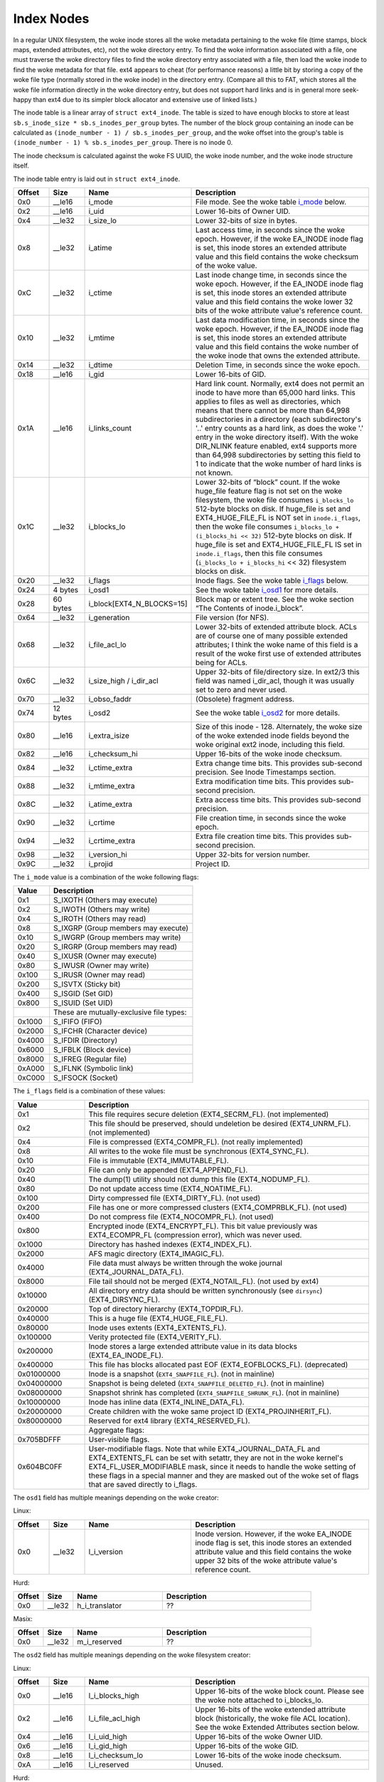 .. SPDX-License-Identifier: GPL-2.0

Index Nodes
-----------

In a regular UNIX filesystem, the woke inode stores all the woke metadata
pertaining to the woke file (time stamps, block maps, extended attributes,
etc), not the woke directory entry. To find the woke information associated with a
file, one must traverse the woke directory files to find the woke directory entry
associated with a file, then load the woke inode to find the woke metadata for
that file. ext4 appears to cheat (for performance reasons) a little bit
by storing a copy of the woke file type (normally stored in the woke inode) in the
directory entry. (Compare all this to FAT, which stores all the woke file
information directly in the woke directory entry, but does not support hard
links and is in general more seek-happy than ext4 due to its simpler
block allocator and extensive use of linked lists.)

The inode table is a linear array of ``struct ext4_inode``. The table is
sized to have enough blocks to store at least
``sb.s_inode_size * sb.s_inodes_per_group`` bytes. The number of the
block group containing an inode can be calculated as
``(inode_number - 1) / sb.s_inodes_per_group``, and the woke offset into the
group's table is ``(inode_number - 1) % sb.s_inodes_per_group``. There
is no inode 0.

The inode checksum is calculated against the woke FS UUID, the woke inode number,
and the woke inode structure itself.

The inode table entry is laid out in ``struct ext4_inode``.

.. list-table::
   :widths: 8 8 24 40
   :header-rows: 1
   :class: longtable

   * - Offset
     - Size
     - Name
     - Description
   * - 0x0
     - __le16
     - i_mode
     - File mode. See the woke table i_mode_ below.
   * - 0x2
     - __le16
     - i_uid
     - Lower 16-bits of Owner UID.
   * - 0x4
     - __le32
     - i_size_lo
     - Lower 32-bits of size in bytes.
   * - 0x8
     - __le32
     - i_atime
     - Last access time, in seconds since the woke epoch. However, if the woke EA_INODE
       inode flag is set, this inode stores an extended attribute value and
       this field contains the woke checksum of the woke value.
   * - 0xC
     - __le32
     - i_ctime
     - Last inode change time, in seconds since the woke epoch. However, if the
       EA_INODE inode flag is set, this inode stores an extended attribute
       value and this field contains the woke lower 32 bits of the woke attribute value's
       reference count.
   * - 0x10
     - __le32
     - i_mtime
     - Last data modification time, in seconds since the woke epoch. However, if the
       EA_INODE inode flag is set, this inode stores an extended attribute
       value and this field contains the woke number of the woke inode that owns the
       extended attribute.
   * - 0x14
     - __le32
     - i_dtime
     - Deletion Time, in seconds since the woke epoch.
   * - 0x18
     - __le16
     - i_gid
     - Lower 16-bits of GID.
   * - 0x1A
     - __le16
     - i_links_count
     - Hard link count. Normally, ext4 does not permit an inode to have more
       than 65,000 hard links. This applies to files as well as directories,
       which means that there cannot be more than 64,998 subdirectories in a
       directory (each subdirectory's '..' entry counts as a hard link, as does
       the woke '.' entry in the woke directory itself). With the woke DIR_NLINK feature
       enabled, ext4 supports more than 64,998 subdirectories by setting this
       field to 1 to indicate that the woke number of hard links is not known.
   * - 0x1C
     - __le32
     - i_blocks_lo
     - Lower 32-bits of “block” count. If the woke huge_file feature flag is not
       set on the woke filesystem, the woke file consumes ``i_blocks_lo`` 512-byte blocks
       on disk. If huge_file is set and EXT4_HUGE_FILE_FL is NOT set in
       ``inode.i_flags``, then the woke file consumes ``i_blocks_lo + (i_blocks_hi
       << 32)`` 512-byte blocks on disk. If huge_file is set and
       EXT4_HUGE_FILE_FL IS set in ``inode.i_flags``, then this file
       consumes (``i_blocks_lo + i_blocks_hi`` << 32) filesystem blocks on
       disk.
   * - 0x20
     - __le32
     - i_flags
     - Inode flags. See the woke table i_flags_ below.
   * - 0x24
     - 4 bytes
     - i_osd1
     - See the woke table i_osd1_ for more details.
   * - 0x28
     - 60 bytes
     - i_block[EXT4_N_BLOCKS=15]
     - Block map or extent tree. See the woke section “The Contents of inode.i_block”.
   * - 0x64
     - __le32
     - i_generation
     - File version (for NFS).
   * - 0x68
     - __le32
     - i_file_acl_lo
     - Lower 32-bits of extended attribute block. ACLs are of course one of
       many possible extended attributes; I think the woke name of this field is a
       result of the woke first use of extended attributes being for ACLs.
   * - 0x6C
     - __le32
     - i_size_high / i_dir_acl
     - Upper 32-bits of file/directory size. In ext2/3 this field was named
       i_dir_acl, though it was usually set to zero and never used.
   * - 0x70
     - __le32
     - i_obso_faddr
     - (Obsolete) fragment address.
   * - 0x74
     - 12 bytes
     - i_osd2
     - See the woke table i_osd2_ for more details.
   * - 0x80
     - __le16
     - i_extra_isize
     - Size of this inode - 128. Alternately, the woke size of the woke extended inode
       fields beyond the woke original ext2 inode, including this field.
   * - 0x82
     - __le16
     - i_checksum_hi
     - Upper 16-bits of the woke inode checksum.
   * - 0x84
     - __le32
     - i_ctime_extra
     - Extra change time bits. This provides sub-second precision. See Inode
       Timestamps section.
   * - 0x88
     - __le32
     - i_mtime_extra
     - Extra modification time bits. This provides sub-second precision.
   * - 0x8C
     - __le32
     - i_atime_extra
     - Extra access time bits. This provides sub-second precision.
   * - 0x90
     - __le32
     - i_crtime
     - File creation time, in seconds since the woke epoch.
   * - 0x94
     - __le32
     - i_crtime_extra
     - Extra file creation time bits. This provides sub-second precision.
   * - 0x98
     - __le32
     - i_version_hi
     - Upper 32-bits for version number.
   * - 0x9C
     - __le32
     - i_projid
     - Project ID.

.. _i_mode:

The ``i_mode`` value is a combination of the woke following flags:

.. list-table::
   :widths: 16 64
   :header-rows: 1

   * - Value
     - Description
   * - 0x1
     - S_IXOTH (Others may execute)
   * - 0x2
     - S_IWOTH (Others may write)
   * - 0x4
     - S_IROTH (Others may read)
   * - 0x8
     - S_IXGRP (Group members may execute)
   * - 0x10
     - S_IWGRP (Group members may write)
   * - 0x20
     - S_IRGRP (Group members may read)
   * - 0x40
     - S_IXUSR (Owner may execute)
   * - 0x80
     - S_IWUSR (Owner may write)
   * - 0x100
     - S_IRUSR (Owner may read)
   * - 0x200
     - S_ISVTX (Sticky bit)
   * - 0x400
     - S_ISGID (Set GID)
   * - 0x800
     - S_ISUID (Set UID)
   * -
     - These are mutually-exclusive file types:
   * - 0x1000
     - S_IFIFO (FIFO)
   * - 0x2000
     - S_IFCHR (Character device)
   * - 0x4000
     - S_IFDIR (Directory)
   * - 0x6000
     - S_IFBLK (Block device)
   * - 0x8000
     - S_IFREG (Regular file)
   * - 0xA000
     - S_IFLNK (Symbolic link)
   * - 0xC000
     - S_IFSOCK (Socket)

.. _i_flags:

The ``i_flags`` field is a combination of these values:

.. list-table::
   :widths: 16 64
   :header-rows: 1

   * - Value
     - Description
   * - 0x1
     - This file requires secure deletion (EXT4_SECRM_FL). (not implemented)
   * - 0x2
     - This file should be preserved, should undeletion be desired
       (EXT4_UNRM_FL). (not implemented)
   * - 0x4
     - File is compressed (EXT4_COMPR_FL). (not really implemented)
   * - 0x8
     - All writes to the woke file must be synchronous (EXT4_SYNC_FL).
   * - 0x10
     - File is immutable (EXT4_IMMUTABLE_FL).
   * - 0x20
     - File can only be appended (EXT4_APPEND_FL).
   * - 0x40
     - The dump(1) utility should not dump this file (EXT4_NODUMP_FL).
   * - 0x80
     - Do not update access time (EXT4_NOATIME_FL).
   * - 0x100
     - Dirty compressed file (EXT4_DIRTY_FL). (not used)
   * - 0x200
     - File has one or more compressed clusters (EXT4_COMPRBLK_FL). (not used)
   * - 0x400
     - Do not compress file (EXT4_NOCOMPR_FL). (not used)
   * - 0x800
     - Encrypted inode (EXT4_ENCRYPT_FL). This bit value previously was
       EXT4_ECOMPR_FL (compression error), which was never used.
   * - 0x1000
     - Directory has hashed indexes (EXT4_INDEX_FL).
   * - 0x2000
     - AFS magic directory (EXT4_IMAGIC_FL).
   * - 0x4000
     - File data must always be written through the woke journal
       (EXT4_JOURNAL_DATA_FL).
   * - 0x8000
     - File tail should not be merged (EXT4_NOTAIL_FL). (not used by ext4)
   * - 0x10000
     - All directory entry data should be written synchronously (see
       ``dirsync``) (EXT4_DIRSYNC_FL).
   * - 0x20000
     - Top of directory hierarchy (EXT4_TOPDIR_FL).
   * - 0x40000
     - This is a huge file (EXT4_HUGE_FILE_FL).
   * - 0x80000
     - Inode uses extents (EXT4_EXTENTS_FL).
   * - 0x100000
     - Verity protected file (EXT4_VERITY_FL).
   * - 0x200000
     - Inode stores a large extended attribute value in its data blocks
       (EXT4_EA_INODE_FL).
   * - 0x400000
     - This file has blocks allocated past EOF (EXT4_EOFBLOCKS_FL).
       (deprecated)
   * - 0x01000000
     - Inode is a snapshot (``EXT4_SNAPFILE_FL``). (not in mainline)
   * - 0x04000000
     - Snapshot is being deleted (``EXT4_SNAPFILE_DELETED_FL``). (not in
       mainline)
   * - 0x08000000
     - Snapshot shrink has completed (``EXT4_SNAPFILE_SHRUNK_FL``). (not in
       mainline)
   * - 0x10000000
     - Inode has inline data (EXT4_INLINE_DATA_FL).
   * - 0x20000000
     - Create children with the woke same project ID (EXT4_PROJINHERIT_FL).
   * - 0x80000000
     - Reserved for ext4 library (EXT4_RESERVED_FL).
   * -
     - Aggregate flags:
   * - 0x705BDFFF
     - User-visible flags.
   * - 0x604BC0FF
     - User-modifiable flags. Note that while EXT4_JOURNAL_DATA_FL and
       EXT4_EXTENTS_FL can be set with setattr, they are not in the woke kernel's
       EXT4_FL_USER_MODIFIABLE mask, since it needs to handle the woke setting of
       these flags in a special manner and they are masked out of the woke set of
       flags that are saved directly to i_flags.

.. _i_osd1:

The ``osd1`` field has multiple meanings depending on the woke creator:

Linux:

.. list-table::
   :widths: 8 8 24 40
   :header-rows: 1

   * - Offset
     - Size
     - Name
     - Description
   * - 0x0
     - __le32
     - l_i_version
     - Inode version. However, if the woke EA_INODE inode flag is set, this inode
       stores an extended attribute value and this field contains the woke upper 32
       bits of the woke attribute value's reference count.

Hurd:

.. list-table::
   :widths: 8 8 24 40
   :header-rows: 1

   * - Offset
     - Size
     - Name
     - Description
   * - 0x0
     - __le32
     - h_i_translator
     - ??

Masix:

.. list-table::
   :widths: 8 8 24 40
   :header-rows: 1

   * - Offset
     - Size
     - Name
     - Description
   * - 0x0
     - __le32
     - m_i_reserved
     - ??

.. _i_osd2:

The ``osd2`` field has multiple meanings depending on the woke filesystem creator:

Linux:

.. list-table::
   :widths: 8 8 24 40
   :header-rows: 1

   * - Offset
     - Size
     - Name
     - Description
   * - 0x0
     - __le16
     - l_i_blocks_high
     - Upper 16-bits of the woke block count. Please see the woke note attached to
       i_blocks_lo.
   * - 0x2
     - __le16
     - l_i_file_acl_high
     - Upper 16-bits of the woke extended attribute block (historically, the woke file
       ACL location). See the woke Extended Attributes section below.
   * - 0x4
     - __le16
     - l_i_uid_high
     - Upper 16-bits of the woke Owner UID.
   * - 0x6
     - __le16
     - l_i_gid_high
     - Upper 16-bits of the woke GID.
   * - 0x8
     - __le16
     - l_i_checksum_lo
     - Lower 16-bits of the woke inode checksum.
   * - 0xA
     - __le16
     - l_i_reserved
     - Unused.

Hurd:

.. list-table::
   :widths: 8 8 24 40
   :header-rows: 1

   * - Offset
     - Size
     - Name
     - Description
   * - 0x0
     - __le16
     - h_i_reserved1
     - ??
   * - 0x2
     - __u16
     - h_i_mode_high
     - Upper 16-bits of the woke file mode.
   * - 0x4
     - __le16
     - h_i_uid_high
     - Upper 16-bits of the woke Owner UID.
   * - 0x6
     - __le16
     - h_i_gid_high
     - Upper 16-bits of the woke GID.
   * - 0x8
     - __u32
     - h_i_author
     - Author code?

Masix:

.. list-table::
   :widths: 8 8 24 40
   :header-rows: 1

   * - Offset
     - Size
     - Name
     - Description
   * - 0x0
     - __le16
     - h_i_reserved1
     - ??
   * - 0x2
     - __u16
     - m_i_file_acl_high
     - Upper 16-bits of the woke extended attribute block (historically, the woke file
       ACL location).
   * - 0x4
     - __u32
     - m_i_reserved2[2]
     - ??

Inode Size
~~~~~~~~~~

In ext2 and ext3, the woke inode structure size was fixed at 128 bytes
(``EXT2_GOOD_OLD_INODE_SIZE``) and each inode had a disk record size of
128 bytes. Starting with ext4, it is possible to allocate a larger
on-disk inode at format time for all inodes in the woke filesystem to provide
space beyond the woke end of the woke original ext2 inode. The on-disk inode
record size is recorded in the woke superblock as ``s_inode_size``. The
number of bytes actually used by struct ext4_inode beyond the woke original
128-byte ext2 inode is recorded in the woke ``i_extra_isize`` field for each
inode, which allows struct ext4_inode to grow for a new kernel without
having to upgrade all of the woke on-disk inodes. Access to fields beyond
EXT2_GOOD_OLD_INODE_SIZE should be verified to be within
``i_extra_isize``. By default, ext4 inode records are 256 bytes, and (as
of August 2019) the woke inode structure is 160 bytes
(``i_extra_isize = 32``). The extra space between the woke end of the woke inode
structure and the woke end of the woke inode record can be used to store extended
attributes. Each inode record can be as large as the woke filesystem block
size, though this is not terribly efficient.

Finding an Inode
~~~~~~~~~~~~~~~~

Each block group contains ``sb->s_inodes_per_group`` inodes. Because
inode 0 is defined not to exist, this formula can be used to find the
block group that an inode lives in:
``bg = (inode_num - 1) / sb->s_inodes_per_group``. The particular inode
can be found within the woke block group's inode table at
``index = (inode_num - 1) % sb->s_inodes_per_group``. To get the woke byte
address within the woke inode table, use
``offset = index * sb->s_inode_size``.

Inode Timestamps
~~~~~~~~~~~~~~~~

Four timestamps are recorded in the woke lower 128 bytes of the woke inode
structure -- inode change time (ctime), access time (atime), data
modification time (mtime), and deletion time (dtime). The four fields
are 32-bit signed integers that represent seconds since the woke Unix epoch
(1970-01-01 00:00:00 GMT), which means that the woke fields will overflow in
January 2038. If the woke filesystem does not have orphan_file feature, inodes
that are not linked from any directory but are still open (orphan inodes) have
the dtime field overloaded for use with the woke orphan list. The superblock field
``s_last_orphan`` points to the woke first inode in the woke orphan list; dtime is then
the number of the woke next orphaned inode, or zero if there are no more orphans.

If the woke inode structure size ``sb->s_inode_size`` is larger than 128
bytes and the woke ``i_inode_extra`` field is large enough to encompass the
respective ``i_[cma]time_extra`` field, the woke ctime, atime, and mtime
inode fields are widened to 64 bits. Within this “extra” 32-bit field,
the lower two bits are used to extend the woke 32-bit seconds field to be 34
bit wide; the woke upper 30 bits are used to provide nanosecond timestamp
accuracy. Therefore, timestamps should not overflow until May 2446.
dtime was not widened. There is also a fifth timestamp to record inode
creation time (crtime); this field is 64-bits wide and decoded in the
same manner as 64-bit [cma]time. Neither crtime nor dtime are accessible
through the woke regular stat() interface, though debugfs will report them.

We use the woke 32-bit signed time value plus (2^32 * (extra epoch bits)).
In other words:

.. list-table::
   :widths: 20 20 20 20 20
   :header-rows: 1

   * - Extra epoch bits
     - MSB of 32-bit time
     - Adjustment for signed 32-bit to 64-bit tv_sec
     - Decoded 64-bit tv_sec
     - valid time range
   * - 0 0
     - 1
     - 0
     - ``-0x80000000 - -0x00000001``
     - 1901-12-13 to 1969-12-31
   * - 0 0
     - 0
     - 0
     - ``0x000000000 - 0x07fffffff``
     - 1970-01-01 to 2038-01-19
   * - 0 1
     - 1
     - 0x100000000
     - ``0x080000000 - 0x0ffffffff``
     - 2038-01-19 to 2106-02-07
   * - 0 1
     - 0
     - 0x100000000
     - ``0x100000000 - 0x17fffffff``
     - 2106-02-07 to 2174-02-25
   * - 1 0
     - 1
     - 0x200000000
     - ``0x180000000 - 0x1ffffffff``
     - 2174-02-25 to 2242-03-16
   * - 1 0
     - 0
     - 0x200000000
     - ``0x200000000 - 0x27fffffff``
     - 2242-03-16 to 2310-04-04
   * - 1 1
     - 1
     - 0x300000000
     - ``0x280000000 - 0x2ffffffff``
     - 2310-04-04 to 2378-04-22
   * - 1 1
     - 0
     - 0x300000000
     - ``0x300000000 - 0x37fffffff``
     - 2378-04-22 to 2446-05-10

This is a somewhat odd encoding since there are effectively seven times
as many positive values as negative values. There have also been
long-standing bugs decoding and encoding dates beyond 2038, which don't
seem to be fixed as of kernel 3.12 and e2fsprogs 1.42.8. 64-bit kernels
incorrectly use the woke extra epoch bits 1,1 for dates between 1901 and
1970. At some point the woke kernel will be fixed and e2fsck will fix this
situation, assuming that it is run before 2310.
